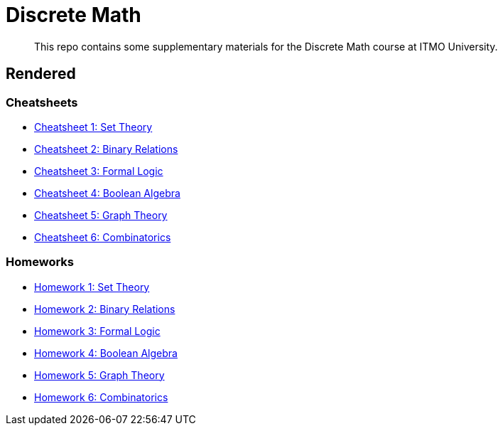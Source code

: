 = Discrete Math

> This repo contains some supplementary materials for the Discrete Math course at ITMO University.

== Rendered

:url-template: https://texlive2020.latexonline.cc/compile?git=https://github.com/Lipen/discrete-math-course&command=pdflatex&target=

=== Cheatsheets

- {url-template}cheat1.tex[Cheatsheet 1: Set Theory]
- {url-template}cheat2.tex[Cheatsheet 2: Binary Relations]
- {url-template}cheat3.tex[Cheatsheet 3: Formal Logic]
- {url-template}cheat4.tex[Cheatsheet 4: Boolean Algebra]
- {url-template}cheat5.tex[Cheatsheet 5: Graph Theory]
- {url-template}cheat6.tex[Cheatsheet 6: Combinatorics]

=== Homeworks

- {url-template}hw1.tex[Homework 1: Set Theory]
- {url-template}hw2.tex[Homework 2: Binary Relations]
- {url-template}hw3.tex[Homework 3: Formal Logic]
- {url-template}hw4.tex[Homework 4: Boolean Algebra]
- {url-template}hw5.tex[Homework 5: Graph Theory]
- {url-template}hw6.tex[Homework 6: Combinatorics]

